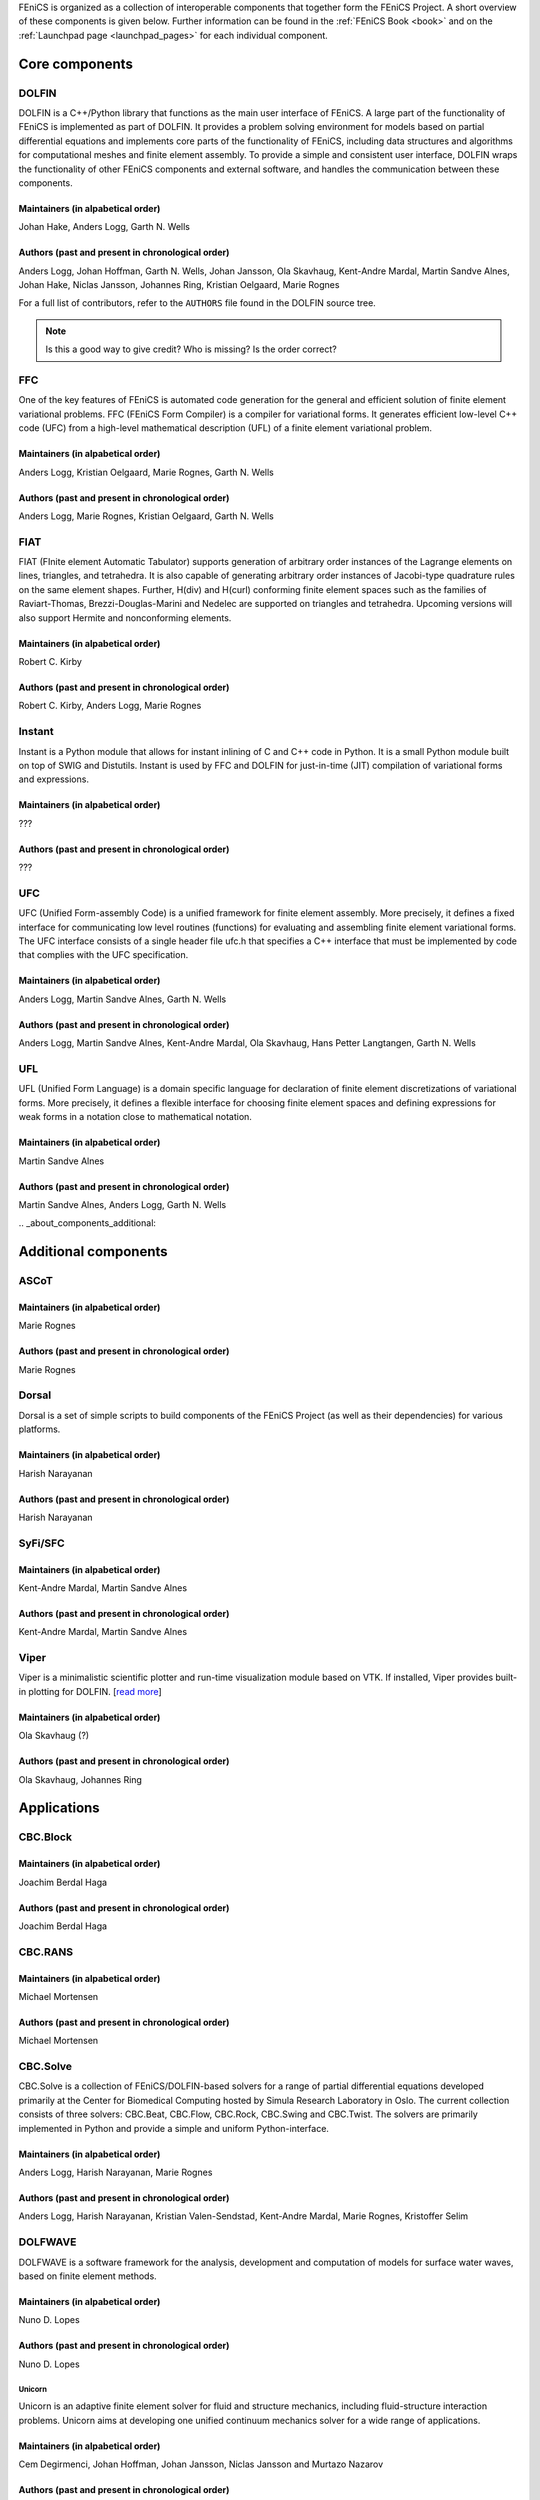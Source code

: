 .. _about_components:

FEniCS is organized as a collection of interoperable components that
together form the FEniCS Project. A short overview of these components
is given below. Further information can be found in the :ref:`FEniCS
Book <book>` and on the :ref:`Launchpad page <launchpad_pages>` for
each individual component.

.. _about_components_core:

###############
Core components
###############

.. _about_components_dolfin:

******
DOLFIN
******

DOLFIN is a C++/Python library that functions as the main user
interface of FEniCS. A large part of the functionality of FEniCS is
implemented as part of DOLFIN. It provides a problem solving
environment for models based on partial differential equations and
implements core parts of the functionality of FEniCS, including data
structures and algorithms for computational meshes and finite element
assembly. To provide a simple and consistent user interface, DOLFIN
wraps the functionality of other FEniCS components and external
software, and handles the communication between these components.

Maintainers (in alpabetical order)
==================================

Johan Hake, Anders Logg, Garth N. Wells

Authors (past and present in chronological order)
=================================================

Anders Logg, Johan Hoffman, Garth N. Wells, Johan Jansson, Ola
Skavhaug, Kent-Andre Mardal, Martin Sandve Alnes, Johan Hake, Niclas
Jansson, Johannes Ring, Kristian Oelgaard, Marie Rognes

For a full list of contributors, refer to the ``AUTHORS`` file found
in the DOLFIN source tree.

.. note::
    Is this a good way to give credit? Who is missing? Is the order correct?

.. _about_components_ffc:

***
FFC
***

One of the key features of FEniCS is automated code generation for the
general and efficient solution of finite element variational
problems. FFC (FEniCS Form Compiler) is a compiler for variational
forms. It generates efficient low-level C++ code (UFC) from a
high-level mathematical description (UFL) of a finite element
variational problem.

Maintainers (in alpabetical order)
==================================

Anders Logg, Kristian Oelgaard, Marie Rognes, Garth N. Wells

Authors (past and present in chronological order)
=================================================

Anders Logg, Marie Rognes, Kristian Oelgaard, Garth N. Wells

.. _about_components_fiat:

****
FIAT
****

FIAT (FInite element Automatic Tabulator) supports generation of
arbitrary order instances of the Lagrange elements on lines,
triangles, and tetrahedra. It is also capable of generating arbitrary
order instances of Jacobi-type quadrature rules on the same element
shapes. Further, H(div) and H(curl) conforming finite element spaces
such as the families of Raviart-Thomas, Brezzi-Douglas-Marini and
Nedelec are supported on triangles and tetrahedra. Upcoming versions
will also support Hermite and nonconforming elements.

Maintainers (in alpabetical order)
==================================

Robert C. Kirby

Authors (past and present in chronological order)
=================================================

Robert C. Kirby, Anders Logg, Marie Rognes

.. _about_components_instant:

*******
Instant
*******

Instant is a Python module that allows for instant inlining of C and
C++ code in Python. It is a small Python module built on top of SWIG
and Distutils. Instant is used by FFC and DOLFIN for just-in-time
(JIT) compilation of variational forms and expressions.

Maintainers (in alpabetical order)
==================================

???

Authors (past and present in chronological order)
=================================================

???

.. _about_components_ufc:

***
UFC
***

UFC (Unified Form-assembly Code) is a unified framework for finite
element assembly. More precisely, it defines a fixed interface for
communicating low level routines (functions) for evaluating and
assembling finite element variational forms. The UFC interface
consists of a single header file ufc.h that specifies a C++ interface
that must be implemented by code that complies with the UFC
specification.

Maintainers (in alpabetical order)
==================================

Anders Logg, Martin Sandve Alnes, Garth N. Wells

Authors (past and present in chronological order)
=================================================

Anders Logg, Martin Sandve Alnes, Kent-Andre Mardal, Ola Skavhaug,
Hans Petter Langtangen, Garth N. Wells

.. _about_components_ufl:

***
UFL
***

UFL (Unified Form Language) is a domain specific language for
declaration of finite element discretizations of variational
forms. More precisely, it defines a flexible interface for choosing
finite element spaces and defining expressions for weak forms in a
notation close to mathematical notation.

Maintainers (in alpabetical order)
==================================

Martin Sandve Alnes

Authors (past and present in chronological order)
=================================================

Martin Sandve Alnes, Anders Logg, Garth N. Wells

.. _about_components_additional:

#####################
Additional components
#####################

.. _about_components_ascot:

*****
ASCoT
*****

.. _about_components_dorsal:

Maintainers (in alpabetical order)
==================================

Marie Rognes

Authors (past and present in chronological order)
=================================================

Marie Rognes

******
Dorsal
******

Dorsal is a set of simple scripts to build components of the FEniCS
Project (as well as their dependencies) for various platforms.

.. _about_components_syfi:

Maintainers (in alpabetical order)
==================================

Harish Narayanan

Authors (past and present in chronological order)
=================================================

Harish Narayanan

********
SyFi/SFC
********

Maintainers (in alpabetical order)
==================================

Kent-Andre Mardal, Martin Sandve Alnes

Authors (past and present in chronological order)
=================================================

Kent-Andre Mardal, Martin Sandve Alnes

.. _about_components_viper:

*****
Viper
*****

Viper is a minimalistic scientific plotter and run-time visualization
module based on VTK. If installed, Viper provides built-in plotting
for DOLFIN. [`read more <https://launchpad.net/fenics-viper>`__]

Maintainers (in alpabetical order)
==================================

Ola Skavhaug (?)

Authors (past and present in chronological order)
=================================================

Ola Skavhaug, Johannes Ring

.. _about_components_applications:

############
Applications
############

.. _about_components_cbcblock:

*********
CBC.Block
*********

Maintainers (in alpabetical order)
==================================

Joachim Berdal Haga

Authors (past and present in chronological order)
=================================================

Joachim Berdal Haga

.. _about_components_cbcrans:

********
CBC.RANS
********

Maintainers (in alpabetical order)
==================================

Michael Mortensen

Authors (past and present in chronological order)
=================================================

Michael Mortensen

.. _about_components_solve:

*********
CBC.Solve
*********

CBC.Solve is a collection of FEniCS/DOLFIN-based solvers for a range
of partial differential equations developed primarily at the Center
for Biomedical Computing hosted by Simula Research Laboratory in
Oslo. The current collection consists of three solvers: CBC.Beat,
CBC.Flow, CBC.Rock, CBC.Swing and CBC.Twist. The solvers are primarily
implemented in Python and provide a simple and uniform
Python-interface.

Maintainers (in alpabetical order)
==================================

Anders Logg, Harish Narayanan, Marie Rognes

Authors (past and present in chronological order)
=================================================

Anders Logg, Harish Narayanan, Kristian Valen-Sendstad, Kent-Andre
Mardal, Marie Rognes, Kristoffer Selim

.. _about_components_dolfwave:

********
DOLFWAVE
********

DOLFWAVE is a software framework for the analysis, development and
computation of models for surface water waves, based on finite
element methods.

Maintainers (in alpabetical order)
==================================

Nuno D. Lopes

Authors (past and present in chronological order)
=================================================

Nuno D. Lopes

.. _about_components_unicorn:

Unicorn
*******

Unicorn is an adaptive finite element solver for fluid and structure
mechanics, including fluid-structure interaction problems. Unicorn
aims at developing one unified continuum mechanics solver for a wide
range of applications.

Maintainers (in alpabetical order)
==================================

Cem Degirmenci, Johan Hoffman, Johan Jansson, Niclas Jansson and
Murtazo Nazarov

Authors (past and present in chronological order)
=================================================

Johan Hoffman, Johan Jansson, Murtazo Nazarov, Niclas Jansson, Cem Degirmenci

.. note::
    Which should be included among core components? Should we include SyFi?
    Viper? FErari? Those are strictly speaking not necessary to run an application.

.. note::
    Which applications are missing?

.. note::
    Should ASCoT be a component or an application?

.. note::
    Everyone should review the text presented for each component.

.. note::
    When we're happy with the information listed here, we should
    update the corresponding text on Launchpad.

.. note::
    Add some pretty pictures.
